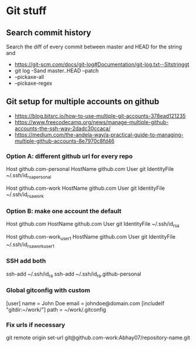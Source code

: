 * Git stuff
** Search commit history
Search the diff of every commit between master and HEAD for the string and
  - <https://git-scm.com/docs/git-log#Documentation/git-log.txt--Sltstringgt>
  - git log -Sand master..HEAD --patch
  - --pickaxe-all
  - --pickaxe-regex
** Git setup for multiple accounts on github
  - <https://blog.bitsrc.io/how-to-use-multiple-git-accounts-378ead121235>
  - <https://www.freecodecamp.org/news/manage-multiple-github-accounts-the-ssh-way-2dadc30ccaca/>
  - <https://medium.com/the-andela-way/a-practical-guide-to-managing-multiple-github-accounts-8e7970c8fd46>
*** Option A: different github url for every repo
# Personal account - default config
Host github.com-personal
   HostName github.com
   User git
   IdentityFile ~/.ssh/id_rsa_personal
# Work account
Host github.com-work
   HostName github.com
   User git
   IdentityFile ~/.ssh/id_rsa_work
*** Option B: make one account the default
# Personal account, - the default config
Host github.com
   HostName github.com
   User git
   IdentityFile ~/.ssh/id_rsa
   
# Work account-1
Host github.com-work_user1    
   HostName github.com
   User git
   IdentityFile ~/.ssh/id_rsa_work_user1
*** SSH add both
ssh-add ~/.ssh/id_ra
ssh-add ~/.ssh/id_ra.github-personal
*** Global gitconfig with custom
[user]
    name = John Doe
    email = johndoe@domain.com
[includeIf "gitdir:~/work/"]
    path = ~/work/.gitconfig
*** Fix urls if necessary
git remote origin set-url git@github.com-work:Abhay07/repository-name.git
